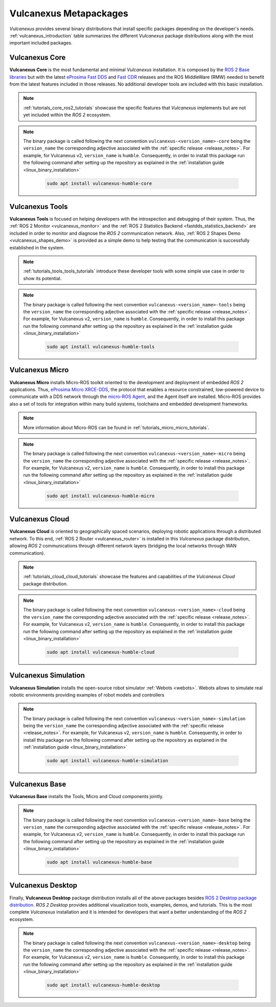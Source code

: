 .. _vulcanexus_metapackages:

Vulcanexus Metapackages
=======================

*Vulcanexus* provides several binary distributions that install specific packages depending on the developer's needs.
:ref:`vulcanexus_introduction` table summarizes the different *Vulcanexus* package distributions along with the most important included packages.

Vulcanexus Core
---------------

**Vulcanexus Core** is the most fundamental and minimal *Vulcanexus* installation.
It is composed by the `ROS 2 Base libraries <https://ros.org/reps/rep-2001.html#end-user-entry-points>`_ but with the latest `eProsima Fast DDS <https://fast-dds.docs.eprosima.com/en/latest/>`_ and `Fast CDR <https://www.eprosima.com/images/PDFs/Fast_CDR.pdf>`_ releases and the ROS MiddleWare (RMW) needed to benefit from the latest features included in those releases.
No additional developer tools are included with this basic installation.

.. note::

    :ref:`tutorials_core_ros2_tutorials` showcase the specific features that *Vulcanexus* implements but are not yet included within the *ROS 2* ecosystem.

.. note::

    The binary package is called following the next convention ``vulcanexus-<version_name>-core`` being the ``version_name`` the corresponding adjective associated with the :ref:`specific release <release_notes>`.
    For example, for Vulcanexus v2, ``version_name`` is ``humble``.
    Consequently, in order to install this package run the following command after setting up the repository as explained in the :ref:`installation guide <linux_binary_installation>`

        .. code-block:: bash

            sudo apt install vulcanexus-humble-core

Vulcanexus Tools
----------------

**Vulcanexus Tools** is focused on helping developers with the introspection and debugging of their system.
Thus, the :ref:`ROS 2 Monitor <vulcanexus_monitor>` and the :ref:`ROS 2 Statistics Backend <fastdds_statistics_backend>` are included in order to monitor and diagnose the *ROS 2* communication network.
Also, :ref:`ROS 2 Shapes Demo <vulcanexus_shapes_demo>` is provided as a simple demo to help testing that the communication is successfully established in the system.

.. note::

    :ref:`tutorials_tools_tools_tutorials` introduce these developer tools with some simple use case in order to show its potential.

.. note::

    The binary package is called following the next convention ``vulcanexus-<version_name>-tools`` being the ``version_name`` the corresponding adjective associated with the :ref:`specific release <release_notes>`.
    For example, for Vulcanexus v2, ``version_name`` is ``humble``.
    Consequently, in order to install this package run the following command after setting up the repository as explained in the :ref:`installation guide <linux_binary_installation>`

        .. code-block:: bash

            sudo apt install vulcanexus-humble-tools

Vulcanexus Micro
----------------

**Vulcanexus Micro** installs Micro-ROS toolkit oriented to the development and deployment of embedded *ROS 2* applications.
Thus, `eProsima Micro XRCE-DDS <https://micro-xrce-dds.docs.eprosima.com/en/latest/>`_, the protocol that enables a resource constrained, low-powered device to communicate with a DDS network through the `micro-ROS Agent <https://micro-xrce-dds.docs.eprosima.com/en/latest/agent.html>`_, and the Agent itself are installed.
Micro-ROS provides also a set of tools for integration within many build systems, toolchains and embedded development frameworks.

.. note::

    More information about Micro-ROS can be found in :ref:`tutorials_micro_micro_tutorials`.

.. note::

    The binary package is called following the next convention ``vulcanexus-<version_name>-micro`` being the ``version_name`` the corresponding adjective associated with the :ref:`specific release <release_notes>`.
    For example, for Vulcanexus v2, ``version_name`` is ``humble``.
    Consequently, in order to install this package run the following command after setting up the repository as explained in the :ref:`installation guide <linux_binary_installation>`

        .. code-block:: bash

            sudo apt install vulcanexus-humble-micro

.. _intro_metapackages_cloud:

Vulcanexus Cloud
----------------

**Vulcanexus Cloud** is oriented to geographically spaced scenarios, deploying robotic applications through a distributed network.
To this end, :ref:`ROS 2 Router <vulcanexus_router>` is installed in this *Vulcanexus* package distribution, allowing *ROS 2* communications through different network layers (bridging the local networks through WAN communication).

.. note::

    :ref:`tutorials_cloud_cloud_tutorials` showcase the features and capabilities of the *Vulcanexus Cloud* package distribution.

.. note::

    The binary package is called following the next convention ``vulcanexus-<version_name>-cloud`` being the ``version_name`` the corresponding adjective associated with the :ref:`specific release <release_notes>`.
    For example, for Vulcanexus v2, ``version_name`` is ``humble``.
    Consequently, in order to install this package run the following command after setting up the repository as explained in the :ref:`installation guide <linux_binary_installation>`

        .. code-block:: bash

            sudo apt install vulcanexus-humble-cloud

Vulcanexus Simulation
---------------------

**Vulcanexus Simulation** installs the open-source robot simulator :ref:`Webots <webots>`.
Webots allows to simulate real robotic environments providing examples of robot models and controllers

.. note::

    The binary package is called following the next convention ``vulcanexus-<version_name>-simulation`` being the ``version_name`` the corresponding adjective associated with the :ref:`specific release <release_notes>`.
    For example, for Vulcanexus v2, ``version_name`` is ``humble``.
    Consequently, in order to install this package run the following command after setting up the repository as explained in the :ref:`installation guide <linux_binary_installation>`

        .. code-block:: bash

            sudo apt install vulcanexus-humble-simulation

Vulcanexus Base
---------------

**Vulcanexus Base** installs the Tools, Micro and Cloud components jointly.

.. note::

    The binary package is called following the next convention ``vulcanexus-<version_name>-base`` being the ``version_name`` the corresponding adjective associated with the :ref:`specific release <release_notes>`.
    For example, for Vulcanexus v2, ``version_name`` is ``humble``.
    Consequently, in order to install this package run the following command after setting up the repository as explained in the :ref:`installation guide <linux_binary_installation>`

        .. code-block:: bash

            sudo apt install vulcanexus-humble-base

Vulcanexus Desktop
------------------

Finally, **Vulcanexus Desktop** package distribution installs all of the above packages besides `ROS 2 Desktop package distribution <https://ros.org/reps/rep-2001.html#end-user-entry-points>`_.
*ROS 2 Desktop* provides additional visualization tools, examples, demos, and tutorials.
This is the most complete *Vulcanexus* installation and it is intended for developers that want a better understanding of the *ROS 2* ecosystem.

.. note::

    The binary package is called following the next convention ``vulcanexus-<version_name>-desktop`` being the ``version_name`` the corresponding adjective associated with the :ref:`specific release <release_notes>`.
    For example, for Vulcanexus v2, ``version_name`` is ``humble``.
    Consequently, in order to install this package run the following command after setting up the repository as explained in the :ref:`installation guide <linux_binary_installation>`

        .. code-block:: bash

            sudo apt install vulcanexus-humble-desktop
